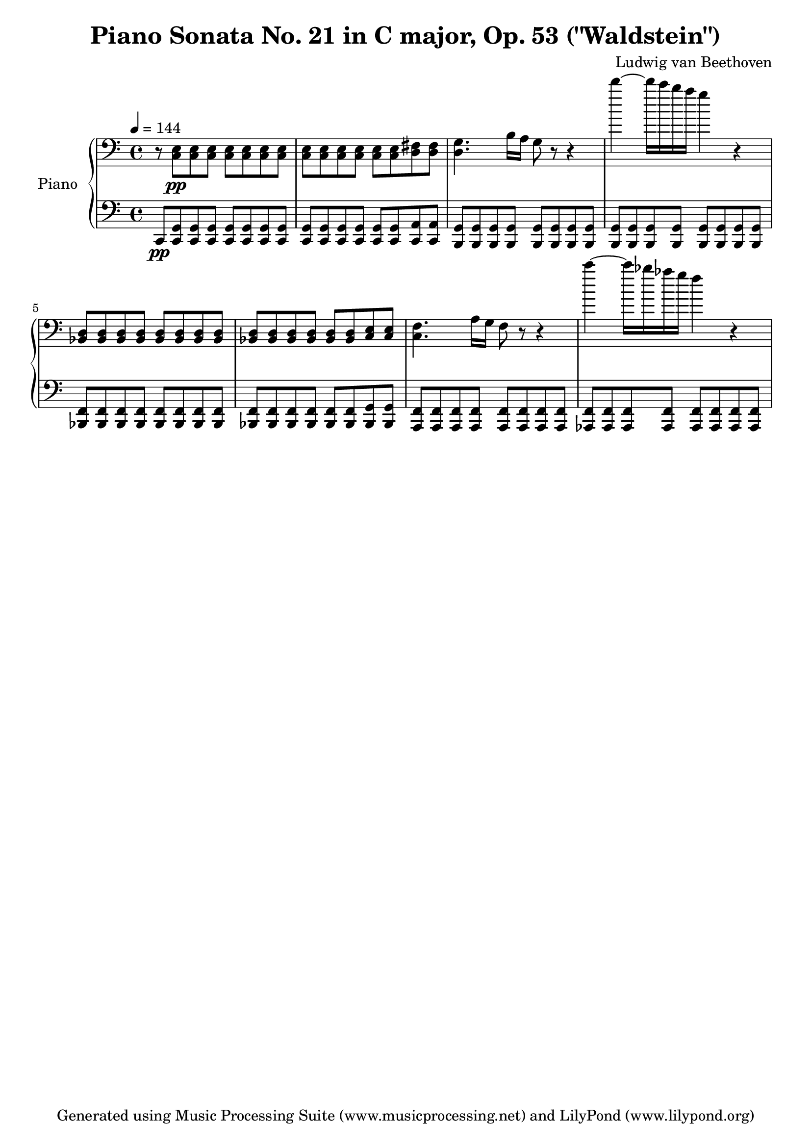 % Generated using Music Processing Suite (MPS)
\version "2.12.0"
#(set-default-paper-size "a4")

\header {
    title = "Piano Sonata No. 21 in C major, Op. 53 (\"Waldstein\")"
    composer = "Ludwig van Beethoven"
    tagline = "Generated using Music Processing Suite (www.musicprocessing.net) and LilyPond (www.lilypond.org)"
}

\score {
    \new PianoStaff 
    <<
        \set PianoStaff.instrumentName = #"Piano"
        \new Staff {
            \set Staff.midiInstrument = #"acoustic grand"
            \clef bass
            \time 4/4
            \tempo 4 = 144
            \key c \major
            r8
            <c e>\pp
            <c e>
            <c e>
            <c e>
            <c e>
            <c e>
            <c e>
            <c e>
            <c e>
            <c e>
            <c e>
            <c e>
            <c e>
            <d fis>
            <d fis>
            <d g>4.
            b16
            a
            g8
            r
            r4
            d'''~
            d'''16
            c'''
            b''
            a''
            g''4
            r
            <bes, d>8
            <bes, d>
            <bes, d>
            <bes, d>
            <bes, d>
            <bes, d>
            <bes, d>
            <bes, d>
            <bes, d>
            <bes, d>
            <bes, d>
            <bes, d>
            <bes, d>
            <bes, d>
            <c e>
            <c e>
            <c f>4.
            a16
            g
            f8
            r
            r4
            c'''~
            c'''16
            bes''
            as''
            g''
            f''4
            r
        }

        \new Staff {
            \set Staff.midiInstrument = #"acoustic grand"
            \clef bass
            \time 4/4
            \tempo 4 = 144
            \key c \major
            c,8\pp
            <c, g,>
            <c, g,>
            <c, g,>
            <c, g,>
            <c, g,>
            <c, g,>
            <c, g,>
            <c, g,>
            <c, g,>
            <c, g,>
            <c, g,>
            <c, g,>
            <c, g,>
            <c, a,>
            <c, a,>
            <b,, g,>
            <b,, g,>
            <b,, g,>
            <b,, g,>
            <b,, g,>
            <b,, g,>
            <b,, g,>
            <b,, g,>
            <b,, g,>
            <b,, g,>
            <b,, g,>
            <b,, g,>
            <b,, g,>
            <b,, g,>
            <b,, g,>
            <b,, g,>
            <bes,, f,>
            <bes,, f,>
            <bes,, f,>
            <bes,, f,>
            <bes,, f,>
            <bes,, f,>
            <bes,, f,>
            <bes,, f,>
            <bes,, f,>
            <bes,, f,>
            <bes,, f,>
            <bes,, f,>
            <bes,, f,>
            <bes,, f,>
            <bes,, g,>
            <bes,, g,>
            <a,, f,>
            <a,, f,>
            <a,, f,>
            <a,, f,>
            <a,, f,>
            <a,, f,>
            <a,, f,>
            <a,, f,>
            <as,, f,>
            <as,, f,>
            <as,, f,>
            <as,, f,>
            <as,, f,>
            <as,, f,>
            <as,, f,>
            <as,, f,>
        }

    >>

    \midi {
        \context {
            \Score
            tempoWholesPerMinute = #(ly:make-moment 120 4)
        }
    }
    \layout {
    }
}

